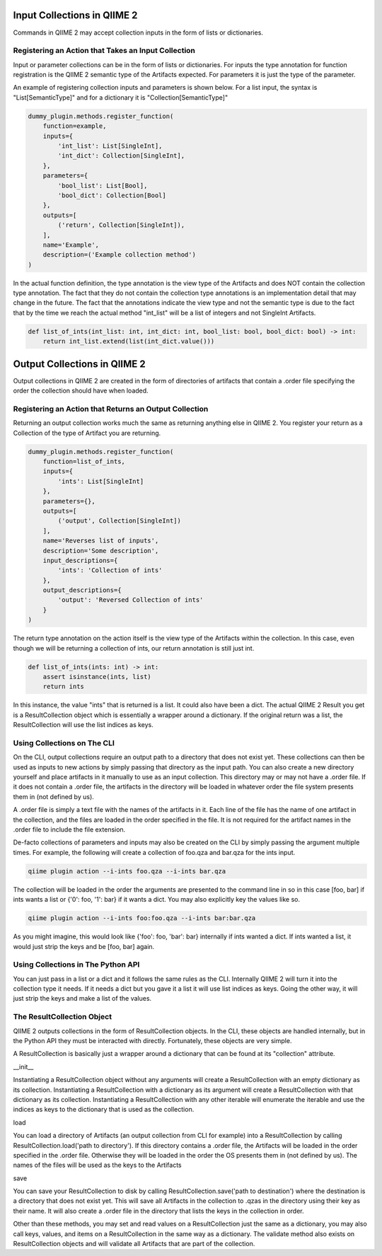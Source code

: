 Input Collections in QIIME 2
############################

Commands in QIIME 2 may accept collection inputs in the form of lists or dictionaries.

Registering an Action that Takes an Input Collection
++++++++++++++++++++++++++++++++++++++++++++++++++++

Input or parameter collections can be in the form of lists or dictionaries. For inputs the type annotation for function registration is the QIIME 2 semantic type of the Artifacts expected. For parameters it is just the type of the parameter.

An example of registering collection inputs and parameters is shown below. For a list input, the syntax is "List[SemanticType]" and for a dictionary it is "Collection[SemanticType]"

.. code-block:: Python

    dummy_plugin.methods.register_function(
        function=example,
        inputs={
            'int_list': List[SingleInt],
            'int_dict': Collection[SingleInt],
        },
        parameters={
            'bool_list': List[Bool],
            'bool_dict': Collection[Bool]
        },
        outputs=[
            ('return', Collection[SingleInt]),
        ],
        name='Example',
        description=('Example collection method')
    )

In the actual function definition, the type annotation is the view type of the Artifacts and does NOT contain the collection type annotation. The fact that they do not contain the collection type annotations is an implementation detail that may change in the future. The fact that the annotations indicate the view type and not the semantic type is due to the fact that by the time we reach the actual method "int_list" will be a list of integers and not SingleInt Artifacts.

.. code-block:: Python

    def list_of_ints(int_list: int, int_dict: int, bool_list: bool, bool_dict: bool) -> int:
        return int_list.extend(list(int_dict.value()))

Output Collections in QIIME 2
#############################

Output collections in QIIME 2 are created in the form of directories of artifacts that contain a .order file specifying the order the collection should have when loaded.

Registering an Action that Returns an Output Collection
+++++++++++++++++++++++++++++++++++++++++++++++++++++++

Returning an output collection works much the same as returning anything else in QIIME 2. You register your return as a Collection of the type of Artifact you are returning.

.. code-block:: Python

    dummy_plugin.methods.register_function(
        function=list_of_ints,
        inputs={
            'ints': List[SingleInt]
        },
        parameters={},
        outputs=[
            ('output', Collection[SingleInt])
        ],
        name='Reverses list of inputs',
        description='Some description',
        input_descriptions={
            'ints': 'Collection of ints'
        },
        output_descriptions={
            'output': 'Reversed Collection of ints'
        }
    )

The return type annotation on the action itself is the view type of the Artifacts within the collection. In this case, even though we will be returning a collection of ints, our return annotation is still just int.

.. code-block:: Python

    def list_of_ints(ints: int) -> int:
        assert isinstance(ints, list)
        return ints

In this instance, the value "ints" that is returned is a list. It could also have been a dict. The actual QIIME 2 Result you get is a ResultCollection object which is essentially a wrapper around a dictionary. If the original return was a list, the ResultCollection will use the list indices as keys.

Using Collections on The CLI
++++++++++++++++++++++++++++

On the CLI, output collections require an output path to a directory that does not exist yet. These collections can then be used as inputs to new actions by simply passing that directory as the input path. You can also create a new directory yourself and place artifacts in it manually to use as an input collection. This directory may or may not have a .order file. If it does not contain a .order file, the artifacts in the directory will be loaded in whatever order the file system presents them in (not defined by us).

A .order file is simply a text file with the names of the artifacts in it. Each line of the file has the name of one artifact in the collection, and the files are loaded in the order specified in the file. It is not required for the artifact names in the .order file to include the file extension.

De-facto collections of parameters and inputs may also be created on the CLI by simply passing the argument multiple times. For example, the following will create a collection of foo.qza and bar.qza for the ints input.

.. code-block:: bash

    qiime plugin action --i-ints foo.qza --i-ints bar.qza

The collection will be loaded in the order the arguments are presented to the command line in so in this case [foo, bar] if ints wants a list or {'0': foo, '1': bar} if it wants a dict. You may also explicitly key the values like so.

.. code-block:: bash

    qiime plugin action --i-ints foo:foo.qza --i-ints bar:bar.qza

As you might imagine, this would look like {'foo': foo, 'bar': bar} internally if ints wanted a dict. If ints wanted a list, it would just strip the keys and be [foo, bar] again.

Using Collections in The Python API
+++++++++++++++++++++++++++++++++++

You can just pass in a list or a dict and it follows the same rules as the CLI. Internally QIIME 2 will turn it into the collection type it needs. If it needs a dict but you gave it a list it will use list indices as keys. Going the other way, it will just strip the keys and make a list of the values.

The ResultCollection Object
+++++++++++++++++++++++++++

QIIME 2 outputs collections in the form of ResultCollection objects. In the CLI, these objects are handled internally, but in the Python API they must be interacted with directly. Fortunately, these objects are very simple.

A ResultCollection is basically just a wrapper around a dictionary that can be found at its "collection" attribute.

__init__

Instantiating a ResultCollection object without any arguments will create a ResultCollection with an empty dictionary as its collection. Instantiating a ResultCollection with a dictionary as its argument will create a ResultCollection with that dictionary as its collection. Instantiating a ResultCollection with any other iterable will enumerate the iterable and use the indices as keys to the dictionary that is used as the collection.

load

You can load a directory of Artifacts (an output collection from CLI for example) into a ResultCollection by calling ResultCollection.load('path to directory'). If this directory contains a .order file, the Artifacts will be loaded in the order specified in the .order file. Otherwise they will be loaded in the order the OS presents them in (not defined by us). The names of the files will be used as the keys to the Artifacts

save

You can save your ResultCollection to disk by calling ResultCollection.save('path to destination') where the destination is a directory that does not exist yet. This will save all Artifacts in the collection to .qzas in the directory using their key as their name. It will also create a .order file in the directory that lists the keys in the collection in order.

Other than these methods, you may set and read values on a ResultCollection just the same as a dictionary, you may also call keys, values, and items on a ResultCollection in the same way as a dictionary. The validate method also exists on ResultCollection objects and will validate all Artifacts that are part of the collection.

